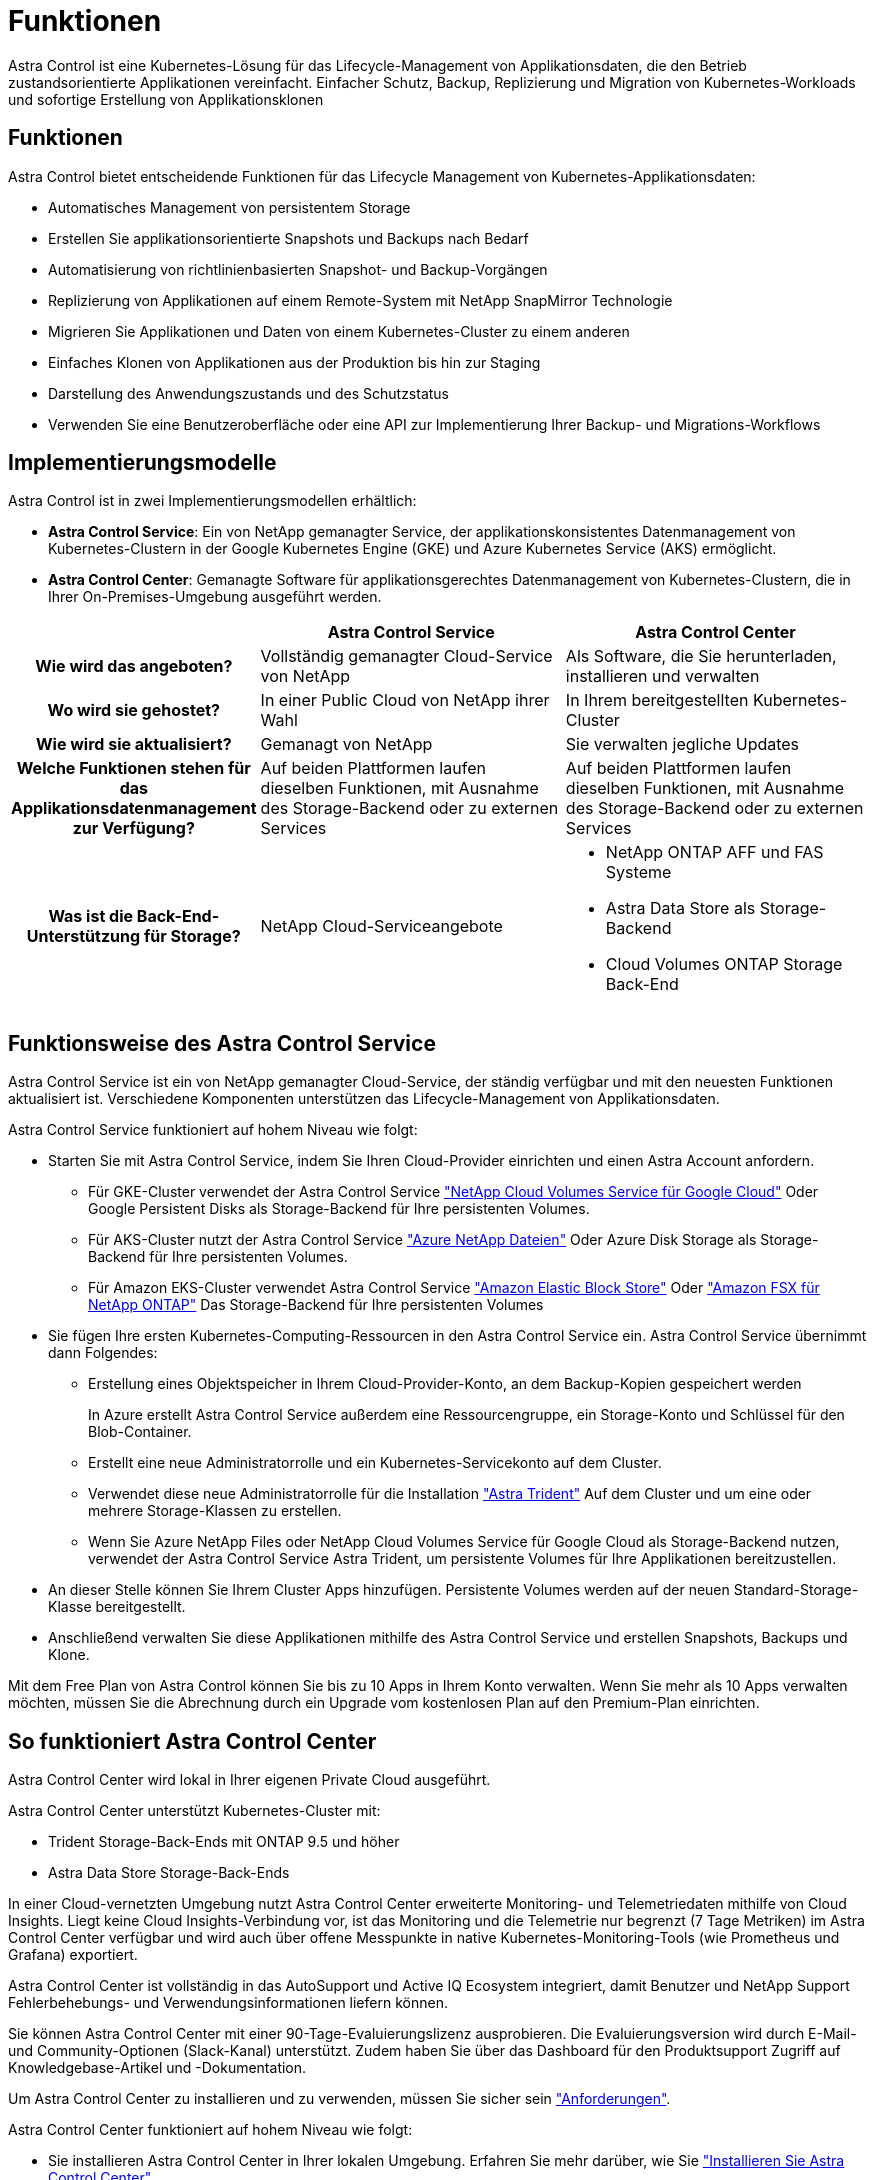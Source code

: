 = Funktionen
:allow-uri-read: 


Astra Control ist eine Kubernetes-Lösung für das Lifecycle-Management von Applikationsdaten, die den Betrieb zustandsorientierte Applikationen vereinfacht. Einfacher Schutz, Backup, Replizierung und Migration von Kubernetes-Workloads und sofortige Erstellung von Applikationsklonen



== Funktionen

Astra Control bietet entscheidende Funktionen für das Lifecycle Management von Kubernetes-Applikationsdaten:

* Automatisches Management von persistentem Storage
* Erstellen Sie applikationsorientierte Snapshots und Backups nach Bedarf
* Automatisierung von richtlinienbasierten Snapshot- und Backup-Vorgängen
* Replizierung von Applikationen auf einem Remote-System mit NetApp SnapMirror Technologie
* Migrieren Sie Applikationen und Daten von einem Kubernetes-Cluster zu einem anderen
* Einfaches Klonen von Applikationen aus der Produktion bis hin zur Staging
* Darstellung des Anwendungszustands und des Schutzstatus
* Verwenden Sie eine Benutzeroberfläche oder eine API zur Implementierung Ihrer Backup- und Migrations-Workflows




== Implementierungsmodelle

Astra Control ist in zwei Implementierungsmodellen erhältlich:

* *Astra Control Service*: Ein von NetApp gemanagter Service, der applikationskonsistentes Datenmanagement von Kubernetes-Clustern in der Google Kubernetes Engine (GKE) und Azure Kubernetes Service (AKS) ermöglicht.
* *Astra Control Center*: Gemanagte Software für applikationsgerechtes Datenmanagement von Kubernetes-Clustern, die in Ihrer On-Premises-Umgebung ausgeführt werden.


[cols="1h,2d,2a"]
|===
|  | Astra Control Service | Astra Control Center 


| Wie wird das angeboten? | Vollständig gemanagter Cloud-Service von NetApp  a| 
Als Software, die Sie herunterladen, installieren und verwalten



| Wo wird sie gehostet? | In einer Public Cloud von NetApp ihrer Wahl  a| 
In Ihrem bereitgestellten Kubernetes-Cluster



| Wie wird sie aktualisiert? | Gemanagt von NetApp  a| 
Sie verwalten jegliche Updates



| Welche Funktionen stehen für das Applikationsdatenmanagement zur Verfügung? | Auf beiden Plattformen laufen dieselben Funktionen, mit Ausnahme des Storage-Backend oder zu externen Services  a| 
Auf beiden Plattformen laufen dieselben Funktionen, mit Ausnahme des Storage-Backend oder zu externen Services



| Was ist die Back-End-Unterstützung für Storage? | NetApp Cloud-Serviceangebote  a| 
* NetApp ONTAP AFF und FAS Systeme
* Astra Data Store als Storage-Backend
* Cloud Volumes ONTAP Storage Back-End


|===


== Funktionsweise des Astra Control Service

Astra Control Service ist ein von NetApp gemanagter Cloud-Service, der ständig verfügbar und mit den neuesten Funktionen aktualisiert ist. Verschiedene Komponenten unterstützen das Lifecycle-Management von Applikationsdaten.

Astra Control Service funktioniert auf hohem Niveau wie folgt:

* Starten Sie mit Astra Control Service, indem Sie Ihren Cloud-Provider einrichten und einen Astra Account anfordern.
+
** Für GKE-Cluster verwendet der Astra Control Service https://cloud.netapp.com/cloud-volumes-service-for-gcp["NetApp Cloud Volumes Service für Google Cloud"^] Oder Google Persistent Disks als Storage-Backend für Ihre persistenten Volumes.
** Für AKS-Cluster nutzt der Astra Control Service https://cloud.netapp.com/azure-netapp-files["Azure NetApp Dateien"^] Oder Azure Disk Storage als Storage-Backend für Ihre persistenten Volumes.
** Für Amazon EKS-Cluster verwendet Astra Control Service https://docs.aws.amazon.com/ebs/["Amazon Elastic Block Store"^] Oder https://docs.aws.amazon.com/fsx/latest/ONTAPGuide/what-is-fsx-ontap.html["Amazon FSX für NetApp ONTAP"^] Das Storage-Backend für Ihre persistenten Volumes


* Sie fügen Ihre ersten Kubernetes-Computing-Ressourcen in den Astra Control Service ein. Astra Control Service übernimmt dann Folgendes:
+
** Erstellung eines Objektspeicher in Ihrem Cloud-Provider-Konto, an dem Backup-Kopien gespeichert werden
+
In Azure erstellt Astra Control Service außerdem eine Ressourcengruppe, ein Storage-Konto und Schlüssel für den Blob-Container.

** Erstellt eine neue Administratorrolle und ein Kubernetes-Servicekonto auf dem Cluster.
** Verwendet diese neue Administratorrolle für die Installation https://docs.netapp.com/us-en/trident/index.html["Astra Trident"^] Auf dem Cluster und um eine oder mehrere Storage-Klassen zu erstellen.
** Wenn Sie Azure NetApp Files oder NetApp Cloud Volumes Service für Google Cloud als Storage-Backend nutzen, verwendet der Astra Control Service Astra Trident, um persistente Volumes für Ihre Applikationen bereitzustellen.


* An dieser Stelle können Sie Ihrem Cluster Apps hinzufügen. Persistente Volumes werden auf der neuen Standard-Storage-Klasse bereitgestellt.
* Anschließend verwalten Sie diese Applikationen mithilfe des Astra Control Service und erstellen Snapshots, Backups und Klone.


Mit dem Free Plan von Astra Control können Sie bis zu 10 Apps in Ihrem Konto verwalten. Wenn Sie mehr als 10 Apps verwalten möchten, müssen Sie die Abrechnung durch ein Upgrade vom kostenlosen Plan auf den Premium-Plan einrichten.



== So funktioniert Astra Control Center

Astra Control Center wird lokal in Ihrer eigenen Private Cloud ausgeführt.

Astra Control Center unterstützt Kubernetes-Cluster mit:

* Trident Storage-Back-Ends mit ONTAP 9.5 und höher
* Astra Data Store Storage-Back-Ends


In einer Cloud-vernetzten Umgebung nutzt Astra Control Center erweiterte Monitoring- und Telemetriedaten mithilfe von Cloud Insights. Liegt keine Cloud Insights-Verbindung vor, ist das Monitoring und die Telemetrie nur begrenzt (7 Tage Metriken) im Astra Control Center verfügbar und wird auch über offene Messpunkte in native Kubernetes-Monitoring-Tools (wie Prometheus und Grafana) exportiert.

Astra Control Center ist vollständig in das AutoSupport und Active IQ Ecosystem integriert, damit Benutzer und NetApp Support Fehlerbehebungs- und Verwendungsinformationen liefern können.

Sie können Astra Control Center mit einer 90-Tage-Evaluierungslizenz ausprobieren. Die Evaluierungsversion wird durch E-Mail- und Community-Optionen (Slack-Kanal) unterstützt. Zudem haben Sie über das Dashboard für den Produktsupport Zugriff auf Knowledgebase-Artikel und -Dokumentation.

Um Astra Control Center zu installieren und zu verwenden, müssen Sie sicher sein https://docs.netapp.com/us-en/astra-control-center/get-started/requirements.html["Anforderungen"].

Astra Control Center funktioniert auf hohem Niveau wie folgt:

* Sie installieren Astra Control Center in Ihrer lokalen Umgebung. Erfahren Sie mehr darüber, wie Sie https://docs.netapp.com/us-en/astra-control-center/get-started/install_acc.html["Installieren Sie Astra Control Center"].
* Sie führen einige Setup-Aufgaben wie die folgenden aus:
+
** Lizenzierung einrichten.
** Fügen Sie den ersten Cluster hinzu.
** Fügen Sie ein Storage-Back-End hinzu, das beim Hinzufügen des Clusters erkannt wird.
** Fügen Sie einen Objektspeicher-Bucket hinzu, der Ihre Applikations-Backups speichert.




Erfahren Sie mehr darüber, wie Sie https://docs.netapp.com/us-en/astra-control-center/get-started/setup_overview.html["Einrichten des Astra Control Center"].

Astra Control Center erreicht dies:

* Ermittelt Details zum Cluster einschließlich Namespaces und ermöglicht das Definieren und Schützen der Apps.
* Erkennt die Konfiguration Ihrer Astra Trident oder Astra Data Store auf den Clustern, die Sie managen möchten, und ermöglicht Ihnen das Monitoring der Storage-Back-Ends.


Sie können Applikationen zu Ihrem Cluster hinzufügen. Wenn auch einige Applikationen bereits im Cluster gemanagt werden, können Sie sie mit dem Astra Control Center managen. Nutzen Sie dann das Astra Control Center, um Snapshots, Backups, Klone und Replizierungsbeziehungen zu erstellen.



== Finden Sie weitere Informationen

* https://docs.netapp.com/us-en/astra/index.html["Dokumentation des Astra Control Service"^]
* https://docs.netapp.com/us-en/astra-control-center/index.html["Astra Control Center-Dokumentation"^]
* https://docs.netapp.com/us-en/astra-data-store/index.html["Astra Data Store-Dokumentation"]
* https://docs.netapp.com/us-en/trident/index.html["Astra Trident-Dokumentation"^]
* https://docs.netapp.com/us-en/astra-automation/index.html["Verwenden Sie die Astra Control API"^]
* https://docs.netapp.com/us-en/cloudinsights/["Cloud Insights-Dokumentation"^]
* https://docs.netapp.com/us-en/ontap/index.html["ONTAP-Dokumentation"^]

